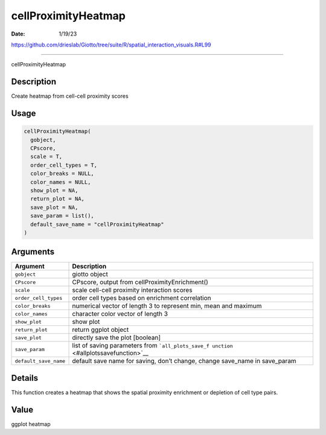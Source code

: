 ====================
cellProximityHeatmap
====================

:Date: 1/19/23

https://github.com/drieslab/Giotto/tree/suite/R/spatial_interaction_visuals.R#L99



========================

cellProximityHeatmap

Description
-----------

Create heatmap from cell-cell proximity scores

Usage
-----

.. code:: r

   cellProximityHeatmap(
     gobject,
     CPscore,
     scale = T,
     order_cell_types = T,
     color_breaks = NULL,
     color_names = NULL,
     show_plot = NA,
     return_plot = NA,
     save_plot = NA,
     save_param = list(),
     default_save_name = "cellProximityHeatmap"
   )

Arguments
---------

+-------------------------------+--------------------------------------+
| Argument                      | Description                          |
+===============================+======================================+
| ``gobject``                   | giotto object                        |
+-------------------------------+--------------------------------------+
| ``CPscore``                   | CPscore, output from                 |
|                               | cellProximityEnrichment()            |
+-------------------------------+--------------------------------------+
| ``scale``                     | scale cell-cell proximity            |
|                               | interaction scores                   |
+-------------------------------+--------------------------------------+
| ``order_cell_types``          | order cell types based on enrichment |
|                               | correlation                          |
+-------------------------------+--------------------------------------+
| ``color_breaks``              | numerical vector of length 3 to      |
|                               | represent min, mean and maximum      |
+-------------------------------+--------------------------------------+
| ``color_names``               | character color vector of length 3   |
+-------------------------------+--------------------------------------+
| ``show_plot``                 | show plot                            |
+-------------------------------+--------------------------------------+
| ``return_plot``               | return ggplot object                 |
+-------------------------------+--------------------------------------+
| ``save_plot``                 | directly save the plot [boolean]     |
+-------------------------------+--------------------------------------+
| ``save_param``                | list of saving parameters from       |
|                               | ```all_plots_save_f                  |
|                               | unction`` <#allplotssavefunction>`__ |
+-------------------------------+--------------------------------------+
| ``default_save_name``         | default save name for saving, don’t  |
|                               | change, change save_name in          |
|                               | save_param                           |
+-------------------------------+--------------------------------------+

Details
-------

This function creates a heatmap that shows the spatial proximity
enrichment or depletion of cell type pairs.

Value
-----

ggplot heatmap
